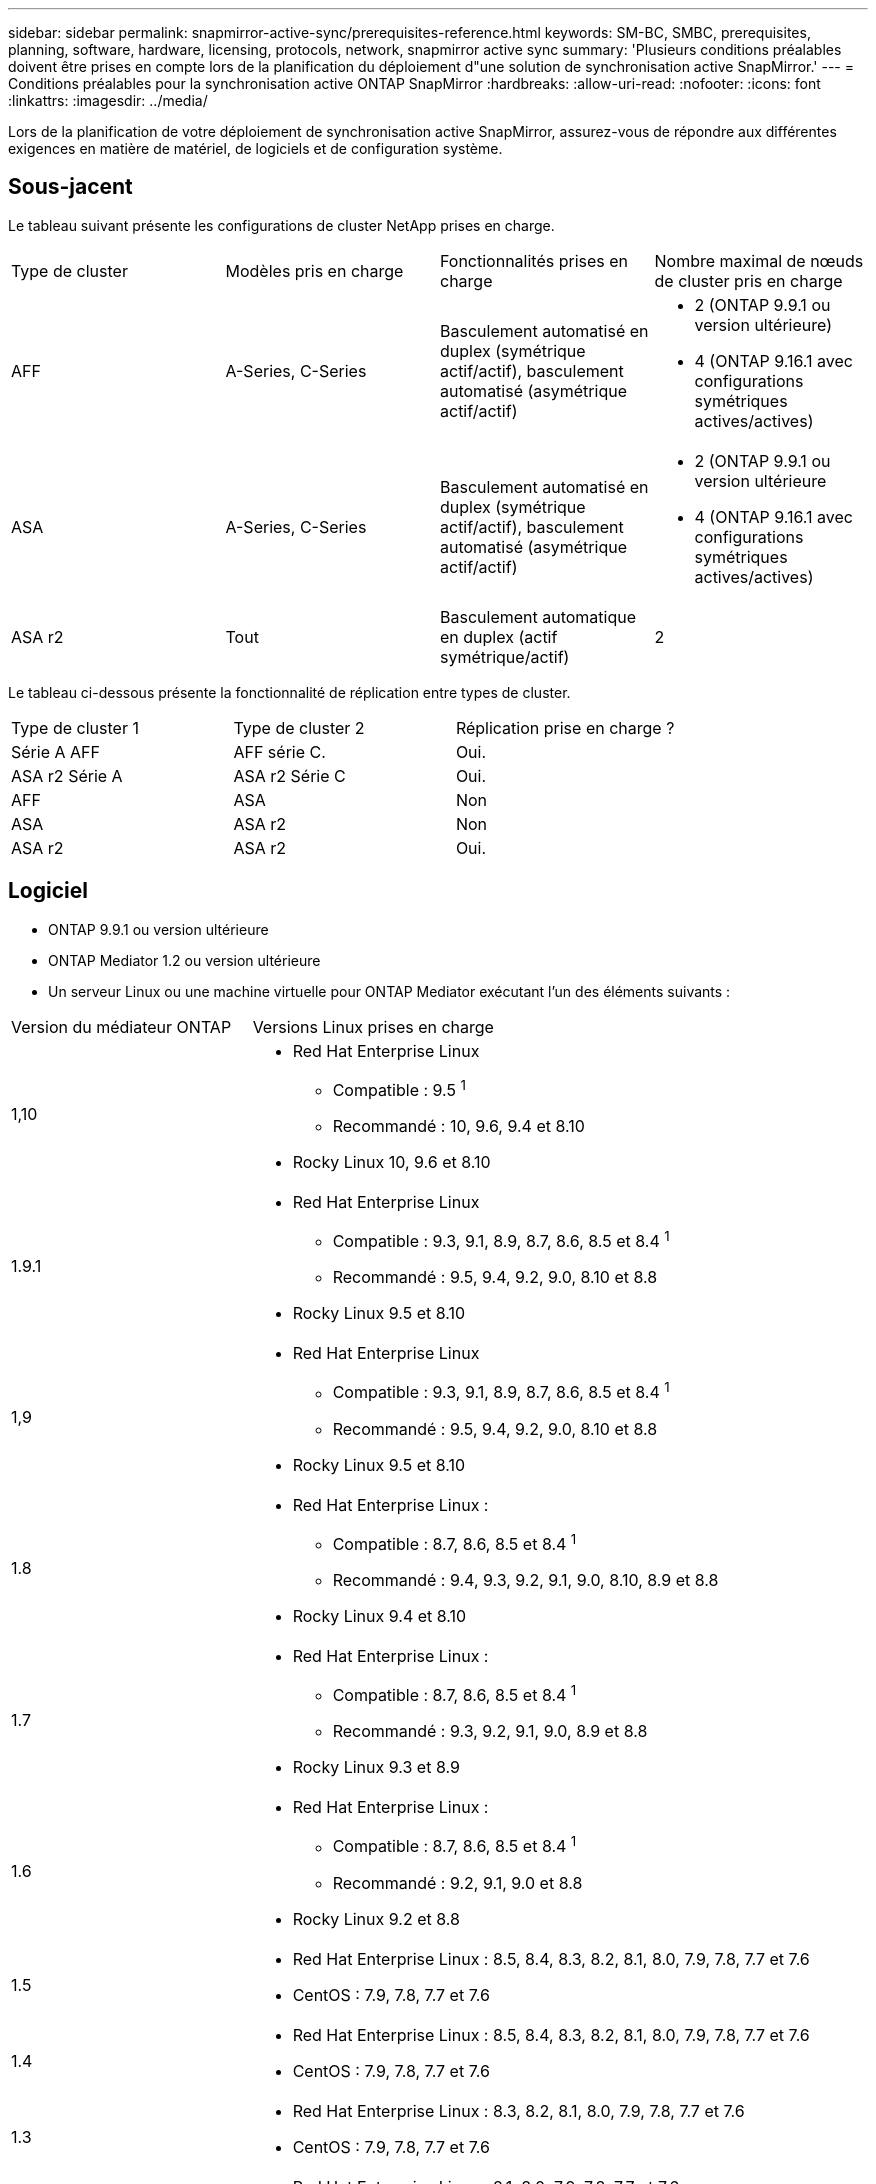 ---
sidebar: sidebar 
permalink: snapmirror-active-sync/prerequisites-reference.html 
keywords: SM-BC, SMBC, prerequisites, planning, software, hardware, licensing, protocols, network, snapmirror active sync 
summary: 'Plusieurs conditions préalables doivent être prises en compte lors de la planification du déploiement d"une solution de synchronisation active SnapMirror.' 
---
= Conditions préalables pour la synchronisation active ONTAP SnapMirror
:hardbreaks:
:allow-uri-read: 
:nofooter: 
:icons: font
:linkattrs: 
:imagesdir: ../media/


[role="lead"]
Lors de la planification de votre déploiement de synchronisation active SnapMirror, assurez-vous de répondre aux différentes exigences en matière de matériel, de logiciels et de configuration système.



== Sous-jacent

Le tableau suivant présente les configurations de cluster NetApp prises en charge.

[cols="25,25,25,25"]
|===


| Type de cluster | Modèles pris en charge | Fonctionnalités prises en charge | Nombre maximal de nœuds de cluster pris en charge 


 a| 
AFF
 a| 
A-Series, C-Series
 a| 
Basculement automatisé en duplex (symétrique actif/actif), basculement automatisé (asymétrique actif/actif)
 a| 
* 2 (ONTAP 9.9.1 ou version ultérieure)
* 4 (ONTAP 9.16.1 avec configurations symétriques actives/actives)




 a| 
ASA
 a| 
A-Series, C-Series
 a| 
Basculement automatisé en duplex (symétrique actif/actif), basculement automatisé (asymétrique actif/actif)
 a| 
* 2 (ONTAP 9.9.1 ou version ultérieure
* 4 (ONTAP 9.16.1 avec configurations symétriques actives/actives)




 a| 
ASA r2
 a| 
Tout
 a| 
Basculement automatique en duplex (actif symétrique/actif)
 a| 
2

|===
Le tableau ci-dessous présente la fonctionnalité de réplication entre types de cluster.

[cols="33,33,33"]
|===


| Type de cluster 1 | Type de cluster 2 | Réplication prise en charge ? 


 a| 
Série A AFF
 a| 
AFF série C.
 a| 
Oui.



 a| 
ASA r2 Série A
 a| 
ASA r2 Série C
 a| 
Oui.



 a| 
AFF
 a| 
ASA
 a| 
Non



 a| 
ASA
 a| 
ASA r2
 a| 
Non



 a| 
ASA r2
 a| 
ASA r2
 a| 
Oui.

|===


== Logiciel

* ONTAP 9.9.1 ou version ultérieure
* ONTAP Mediator 1.2 ou version ultérieure
* Un serveur Linux ou une machine virtuelle pour ONTAP Mediator exécutant l'un des éléments suivants :


[cols="30,70"]
|===


| Version du médiateur ONTAP | Versions Linux prises en charge 


 a| 
1,10
 a| 
* Red Hat Enterprise Linux
+
** Compatible : 9.5 ^1^
** Recommandé : 10, 9.6, 9.4 et 8.10


* Rocky Linux 10, 9.6 et 8.10




 a| 
1.9.1
 a| 
* Red Hat Enterprise Linux
+
** Compatible : 9.3, 9.1, 8.9, 8.7, 8.6, 8.5 et 8.4 ^1^
** Recommandé : 9.5, 9.4, 9.2, 9.0, 8.10 et 8.8


* Rocky Linux 9.5 et 8.10




 a| 
1,9
 a| 
* Red Hat Enterprise Linux
+
** Compatible : 9.3, 9.1, 8.9, 8.7, 8.6, 8.5 et 8.4 ^1^
** Recommandé : 9.5, 9.4, 9.2, 9.0, 8.10 et 8.8


* Rocky Linux 9.5 et 8.10




 a| 
1.8
 a| 
* Red Hat Enterprise Linux :
+
** Compatible : 8.7, 8.6, 8.5 et 8.4 ^1^
** Recommandé : 9.4, 9.3, 9.2, 9.1, 9.0, 8.10, 8.9 et 8.8


* Rocky Linux 9.4 et 8.10




 a| 
1.7
 a| 
* Red Hat Enterprise Linux :
+
** Compatible : 8.7, 8.6, 8.5 et 8.4 ^1^
** Recommandé : 9.3, 9.2, 9.1, 9.0, 8.9 et 8.8


* Rocky Linux 9.3 et 8.9




 a| 
1.6
 a| 
* Red Hat Enterprise Linux :
+
** Compatible : 8.7, 8.6, 8.5 et 8.4 ^1^
** Recommandé : 9.2, 9.1, 9.0 et 8.8


* Rocky Linux 9.2 et 8.8




 a| 
1.5
 a| 
* Red Hat Enterprise Linux : 8.5, 8.4, 8.3, 8.2, 8.1, 8.0, 7.9, 7.8, 7.7 et 7.6
* CentOS : 7.9, 7.8, 7.7 et 7.6




 a| 
1.4
 a| 
* Red Hat Enterprise Linux : 8.5, 8.4, 8.3, 8.2, 8.1, 8.0, 7.9, 7.8, 7.7 et 7.6
* CentOS : 7.9, 7.8, 7.7 et 7.6




 a| 
1.3
 a| 
* Red Hat Enterprise Linux : 8.3, 8.2, 8.1, 8.0, 7.9, 7.8, 7.7 et 7.6
* CentOS : 7.9, 7.8, 7.7 et 7.6




 a| 
1.2
 a| 
* Red Hat Enterprise Linux : 8.1, 8.0, 7.9, 7.8, 7.7 et 7.6
* CentOS : 7.9, 7.8, 7.7 et 7.6


|===
. Compatible signifie que Red Hat ne prend plus en charge ces versions RHEL, mais ONTAP Mediator peut toujours être installé sur celles-ci.




== Licences

Les licences SnapMirror suivantes sont disponibles dans le cadre de la suite de licences ONTAP One et doivent être appliquées sur les deux clusters :

* SnapMirror synchrone
* SnapMirror
+

NOTE: Si vous avez acheté vos systèmes de stockage ONTAP avant juin 2019, consultez la page link:https://mysupport.netapp.com/site/systems/master-license-keys["Clés de licence principales pour ONTAP NetApp"^] Pour obtenir la licence synchrone SnapMirror requise.

* Pour VMware, une licence vSphere Metro Storage Cluster (vMSC) est requise.




== Environnement de mise en réseau

* Le temps de réponse aller-retour de latence entre clusters doit être inférieur à 10 millisecondes.
* À partir de ONTAP 9.14.1, link:https://kb.netapp.com/onprem/ontap/da/SAN/What_are_SCSI_Reservations_and_SCSI_Persistent_Reservations["Réservations persistantes SCSI-3"] Sont pris en charge avec la synchronisation active SnapMirror.




== Protocoles pris en charge

SnapMirror Active Sync prend en charge les protocoles SAN.

* Les protocoles FC et iSCSI sont pris en charge à partir d' ONTAP 9.9.1.
* Le protocole NVMe est pris en charge avec les charges de travail VMware à partir d' ONTAP 9.17.1.
+

NOTE: NVMe/TCP avec VMware dépend de la résolution de l'ID de bogue VMware : TR1049746.

+
La synchronisation active de SnapMirror ne prend pas en charge les éléments suivants avec le protocole NVMe :

+
** Configurations actives/actives symétriques à 4 nœuds
** Configurations asymétriques actives/actives
** Modifications de la taille du groupe de cohérence
+
Vous ne pouvez pas étendre ou réduire un groupe de cohérence lorsque vous utilisez le protocole NVMe avec la synchronisation active SnapMirror .

** Coexistence de LUN et d’espaces de noms dans le même groupe de cohérence.






== IPspace

L'espace IP par défaut est requis par SnapMirror Active Sync pour les relations entre homologues de cluster. Les espaces IP personnalisés ne sont pas pris en charge.



== Style de sécurité NTFS

La sécurité NTFS est *non* prise en charge sur les volumes SnapMirror actif sync.



== Médiateur de ONTAP

* ONTAP Mediator doit être provisionné en externe et attaché à ONTAP pour un basculement d'application transparent.
* Pour être entièrement fonctionnel et permettre un basculement automatique non planifié, le médiateur ONTAP externe doit être provisionné et configuré avec des clusters ONTAP.
* ONTAP Mediator doit être installé dans un troisième domaine de défaillance, distinct des deux clusters ONTAP.
* Lors de l'installation d'ONTAP Mediator, vous devez remplacer le certificat auto-signé par un certificat valide signé par une autorité de certification fiable et standard.
* Pour plus d'informations sur ONTAP Mediator, consultez link:../mediator/index.html["Préparez-vous à installer ONTAP Mediator"] .




== Autres conditions préalables

* Dans les versions antérieures à ONTAP 9.15.1, les relations de synchronisation active SnapMirror ne sont pas prises en charge sur les volumes de destination en lecture-écriture (volumes convertis en lecture-écriture à partir de DP dans un actif-actif asymétrique).  Avant de pouvoir utiliser un volume en lecture-écriture, vous devez le convertir en volume DP en créant une relation SnapMirror au niveau du volume (asynchrone ou synchrone), puis en supprimant la relation. Pour plus de détails, consultez la section link:convert-active-sync-task.html["Convertir une relation SnapMirror existante en synchronisation active SnapMirror"] .
* Les machines virtuelles de stockage utilisant SnapMirror Active Sync ne peuvent pas être jointes à Active Directory en tant qu’ordinateur client.




== Plus d'informations

* link:https://hwu.netapp.com/["Hardware Universe"^]
* link:../mediator/mediator-overview-concept.html["Présentation du médiateur ONTAP"^]

